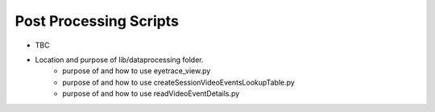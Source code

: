 ===============================
Post Processing Scripts
===============================

* TBC
* Location and purpose of lib/dataprocessing folder.
    * purpose of and how to use eyetrace_view.py
    * purpose of and how to use createSessionVideoEventsLookupTable.py
    * purpose of and how to use readVideoEventDetails.py